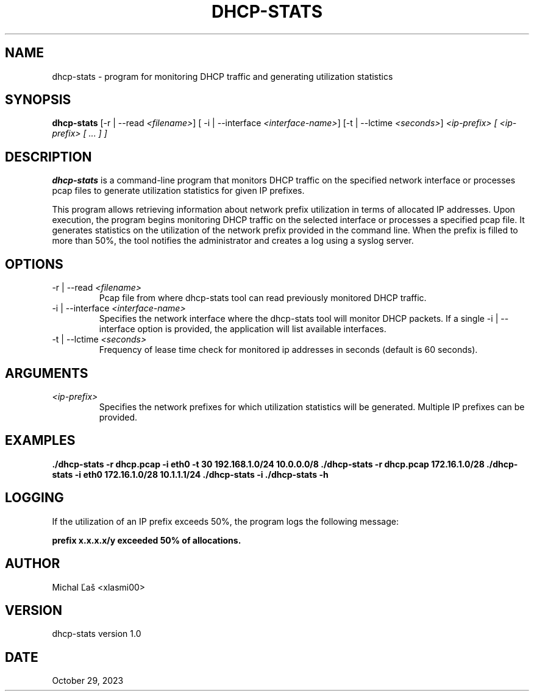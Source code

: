 .TH DHCP-STATS 1 "October 18, 2023" "Version 1.0" "dhcp-stats Manual"

.SH NAME
dhcp-stats \- program for monitoring DHCP traffic and generating utilization statistics

.SH SYNOPSIS
.B dhcp-stats
[\-r | --read \fI<filename>\fR] [\ -i | --interface \fI<interface-name>\fR] [\-t | --lctime \fI<seconds>\fR] \fI<ip-prefix> [ <ip-prefix> [ ... ] ]

.SH DESCRIPTION
.B dhcp-stats
is a command-line program that monitors DHCP traffic on the specified network interface or processes pcap files to generate utilization statistics for given IP prefixes.

.PP
This program allows retrieving information about network prefix utilization in terms of allocated IP addresses. 
Upon execution, the program begins monitoring DHCP traffic on the selected interface or processes a specified pcap file.
It generates statistics on the utilization of the network prefix provided in the command line.
When the prefix is filled to more than 50%, the tool notifies the administrator and creates a log using a syslog server.

.SH OPTIONS
.IP "\-r | --read \fI<filename>\fR"
Pcap file from where dhcp-stats tool can read previously monitored DHCP traffic.

.IP "\-i | --interface \fI<interface-name>\fR"
Specifies the network interface where the dhcp-stats tool will monitor DHCP packets. If a single -i | --interface option is provided, the application will list available interfaces.

.IP "\-t | --lctime \fI<seconds>\fR"
Frequency of lease time check for monitored ip addresses in seconds (default is 60 seconds).

.SH ARGUMENTS
.IP "\fI<ip-prefix>\fR"
Specifies the network prefixes for which utilization statistics will be generated. Multiple IP prefixes can be provided.

.SH EXAMPLES
.B ./dhcp-stats -r dhcp.pcap -i eth0 -t 30 192.168.1.0/24 10.0.0.0/8
.B ./dhcp-stats -r dhcp.pcap 172.16.1.0/28
.B ./dhcp-stats -i eth0 172.16.1.0/28 10.1.1.1/24
.B ./dhcp-stats -i 
.B ./dhcp-stats -h

.SH LOGGING
If the utilization of an IP prefix exceeds 50%, the program logs the following message:

.PP
\fBprefix x.x.x.x/y exceeded 50% of allocations.\fR

.SH AUTHOR
Michal Ľaš <xlasmi00>

.SH VERSION
dhcp-stats version 1.0

.SH DATE
October 29, 2023
